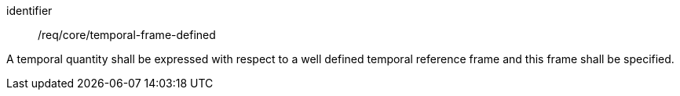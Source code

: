 [requirement,model=ogc]
====
[%metadata]
identifier:: /req/core/temporal-frame-defined

A temporal quantity shall be expressed with respect to a well defined temporal reference frame and this frame shall be specified.
====
